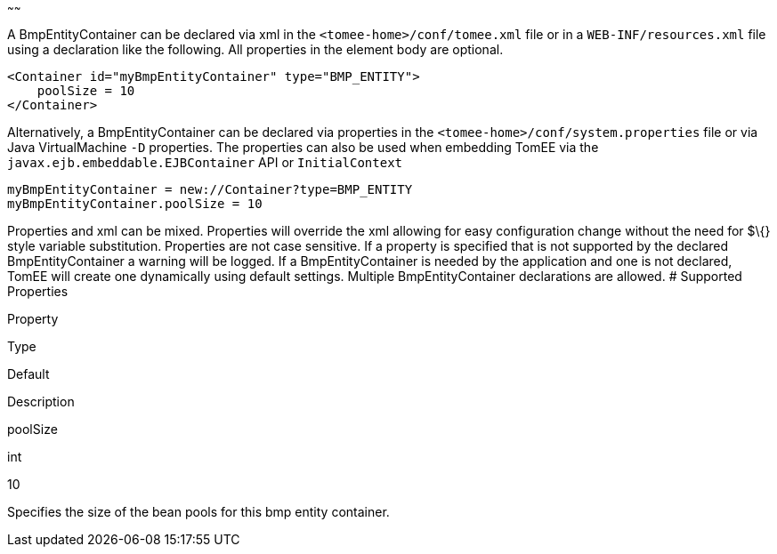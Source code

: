 :index-group: Unrevised
:type: page
:status: published
:title: BmpEntityContainer Configuration
~~~~~~

A BmpEntityContainer can be declared via xml in the
`<tomee-home>/conf/tomee.xml` file or in a `WEB-INF/resources.xml` file
using a declaration like the following. All properties in the element
body are optional.

....
<Container id="myBmpEntityContainer" type="BMP_ENTITY">
    poolSize = 10
</Container>
....

Alternatively, a BmpEntityContainer can be declared via properties in
the `<tomee-home>/conf/system.properties` file or via Java
VirtualMachine `-D` properties. The properties can also be used when
embedding TomEE via the `javax.ejb.embeddable.EJBContainer` API or
`InitialContext`

....
myBmpEntityContainer = new://Container?type=BMP_ENTITY
myBmpEntityContainer.poolSize = 10
....

Properties and xml can be mixed. Properties will override the xml
allowing for easy configuration change without the need for $\{} style
variable substitution. Properties are not case sensitive. If a property
is specified that is not supported by the declared BmpEntityContainer a
warning will be logged. If a BmpEntityContainer is needed by the
application and one is not declared, TomEE will create one dynamically
using default settings. Multiple BmpEntityContainer declarations are
allowed. # Supported Properties

Property

Type

Default

Description

poolSize

int

10

Specifies the size of the bean pools for this bmp entity container.
